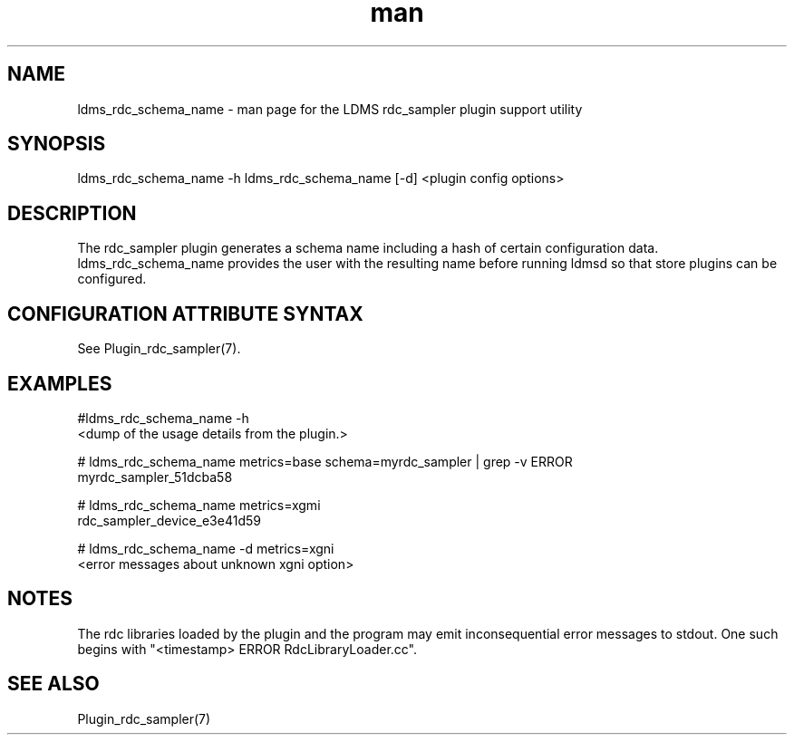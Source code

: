 .\" Manpage for ldms_rdc_sampler_schema_name
.\" Contact ovis-help@ca.sandia.gov to correct errors or typos.
.TH man 1 "2 April 2021" "v4.4" "LDMS utility ldms_rdc_sampler_schema_name man page"

.SH NAME
ldms_rdc_schema_name - man page for the LDMS rdc_sampler plugin support utility

.SH SYNOPSIS
ldms_rdc_schema_name -h
ldms_rdc_schema_name [-d] <plugin config options>

.SH DESCRIPTION
The rdc_sampler plugin generates a schema name including a hash of certain
configuration data. ldms_rdc_schema_name provides the user with the
resulting name before running ldmsd so that store plugins can be configured.

.SH CONFIGURATION ATTRIBUTE SYNTAX

See Plugin_rdc_sampler(7).

.SH EXAMPLES
.PP
.nf
#ldms_rdc_schema_name -h
<dump of the usage details from the plugin.>

# ldms_rdc_schema_name metrics=base schema=myrdc_sampler | grep -v ERROR
myrdc_sampler_51dcba58

# ldms_rdc_schema_name metrics=xgmi
rdc_sampler_device_e3e41d59

# ldms_rdc_schema_name -d metrics=xgni
<error messages about unknown xgni option>
.fi

.SH NOTES
The rdc libraries loaded by the plugin and the program may emit inconsequential error messages to stdout.
One such begins with "<timestamp> ERROR RdcLibraryLoader.cc".

.SH SEE ALSO
Plugin_rdc_sampler(7)
